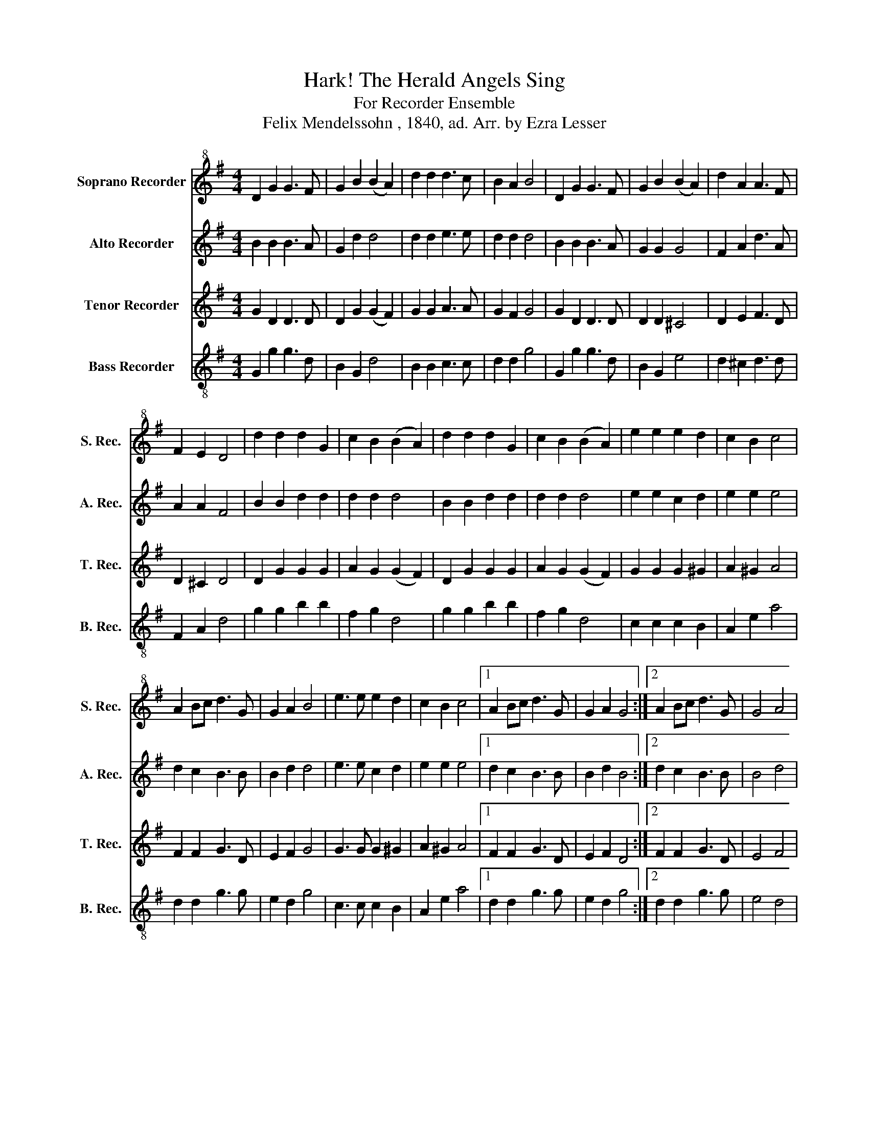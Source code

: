 X:1
T:Hark! The Herald Angels Sing
T:For Recorder Ensemble
T:Felix Mendelssohn , 1840, ad. Arr. by Ezra Lesser
%%score 1 2 3 4
L:1/8
M:4/4
K:G
V:1 treble+8 nm="Soprano Recorder" snm="S. Rec."
V:2 treble nm="Alto Recorder" snm="A. Rec."
V:3 treble nm="Tenor Recorder" snm="T. Rec."
V:4 treble-8 nm="Bass Recorder" snm="B. Rec."
V:1
 D2 G2 G3 F | G2 B2 (B2 A2) | d2 d2 d3 c | B2 A2 B4 | D2 G2 G3 F | G2 B2 (B2 A2) | d2 A2 A3 F | %7
 F2 E2 D4 | d2 d2 d2 G2 | c2 B2 (B2 A2) | d2 d2 d2 G2 | c2 B2 (B2 A2) | e2 e2 e2 d2 | c2 B2 c4 | %14
 A2 Bc d3 G | G2 A2 B4 | e3 e e2 d2 | c2 B2 c4 |1 A2 Bc d3 G | G2 A2 G4 :|2 A2 Bc d3 G | G4 A4 | %22
 g8 |] %23
V:2
 B2 B2 B3 A | G2 d2 d4 | d2 d2 e3 e | d2 d2 d4 | B2 B2 B3 A | G2 G2 G4 | F2 A2 d3 A | A2 A2 F4 | %8
 B2 B2 d2 d2 | d2 d2 d4 | B2 B2 d2 d2 | d2 d2 d4 | e2 e2 c2 d2 | e2 e2 e4 | d2 c2 B3 B | B2 d2 d4 | %16
 e3 e c2 d2 | e2 e2 e4 |1 d2 c2 B3 B | B2 d2 B4 :|2 d2 c2 B3 B | B4 d4 | d8 |] %23
V:3
 G2 D2 D3 D | D2 G2 (G2 F2) | G2 G2 A3 A | G2 F2 G4 | G2 D2 D3 D | D2 D2 ^C4 | D2 E2 F3 D | %7
 D2 ^C2 D4 | D2 G2 G2 G2 | A2 G2 (G2 F2) | D2 G2 G2 G2 | A2 G2 (G2 F2) | G2 G2 G2 ^G2 | A2 ^G2 A4 | %14
 F2 F2 G3 D | E2 F2 G4 | G3 G G2 ^G2 | A2 ^G2 A4 |1 F2 F2 G3 D | E2 F2 D4 :|2 F2 F2 G3 D | E4 F4 | %22
 B8 |] %23
V:4
 G2 g2 g3 d | B2 G2 d4 | B2 B2 c3 c | d2 d2 g4 | G2 g2 g3 d | B2 G2 e4 | d2 ^c2 d3 d | F2 A2 d4 | %8
 g2 g2 b2 b2 | f2 g2 d4 | g2 g2 b2 b2 | f2 g2 d4 | c2 c2 c2 B2 | A2 e2 a4 | d2 d2 g3 g | e2 d2 g4 | %16
 c3 c c2 B2 | A2 e2 a4 |1 d2 d2 g3 g | e2 d2 g4 :|2 d2 d2 g3 g | e4 d4 | G8 |] %23

